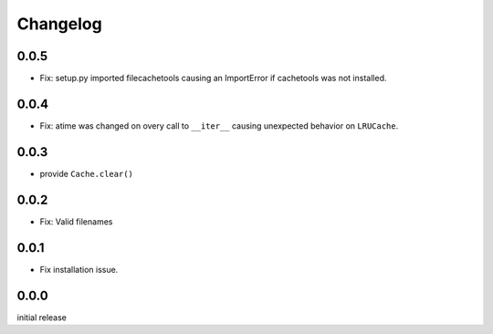 Changelog
=========

0.0.5
-----

-   Fix: setup.py imported filecachetools causing an ImportError if
    cachetools was not installed.


0.0.4
-----

-   Fix: atime was changed on overy call to ``__iter__`` causing
    unexpected behavior on ``LRUCache``.


0.0.3
-----

-   provide ``Cache.clear()``


0.0.2
-----

-   Fix: Valid filenames


0.0.1
-----

-   Fix installation issue.


0.0.0
-----

initial release
